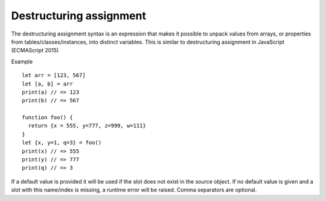 .. _destructuring_assignment:


=========================
Destructuring assignment
=========================

.. index::
    single: Destructuring assignment

The destructuring assignment syntax is an expression that makes it possible to unpack
values from arrays, or properties from tables/classes/instances, into distinct variables.
This is similar to destructuring assignment in JavaScript (ECMAScript 2015)

Example
::

   let arr = [123, 567]
   let [a, b] = arr
   print(a) // => 123
   print(b) // => 567

   function foo() {
     return {x = 555, y=777, z=999, w=111}
   }
   let {x, y=1, q=3} = foo()
   print(x) // => 555
   print(y) // => 777
   print(q) // => 3

If a default value is provided it will be used if the slot does not exist in the source object.
If no default value is given and a slot with this name/index is missing, a runtime error will be raised.
Comma separators are optional.
